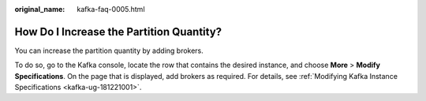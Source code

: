:original_name: kafka-faq-0005.html

.. _kafka-faq-0005:

How Do I Increase the Partition Quantity?
=========================================

You can increase the partition quantity by adding brokers.

To do so, go to the Kafka console, locate the row that contains the desired instance, and choose **More** > **Modify Specifications**. On the page that is displayed, add brokers as required. For details, see :ref:`Modifying Kafka Instance Specifications <kafka-ug-181221001>`.
